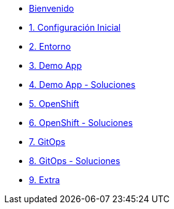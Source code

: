 * xref:index.adoc[Bienvenido]
* xref:user-configuration.adoc[1. Configuración Inicial]

* xref:environment.adoc[2. Entorno]

* xref:demo-app.adoc[3. Demo App]

* xref:demo-app-soluciones.adoc[4. Demo App - Soluciones]

* xref:deploy.adoc[5. OpenShift]

* xref:deploy-soluciones.adoc[6. OpenShift - Soluciones]

* xref:argo.adoc[7. GitOps]

* xref:argo-soluciones.adoc[8. GitOps - Soluciones]

* xref:extra.adoc[9. Extra]


